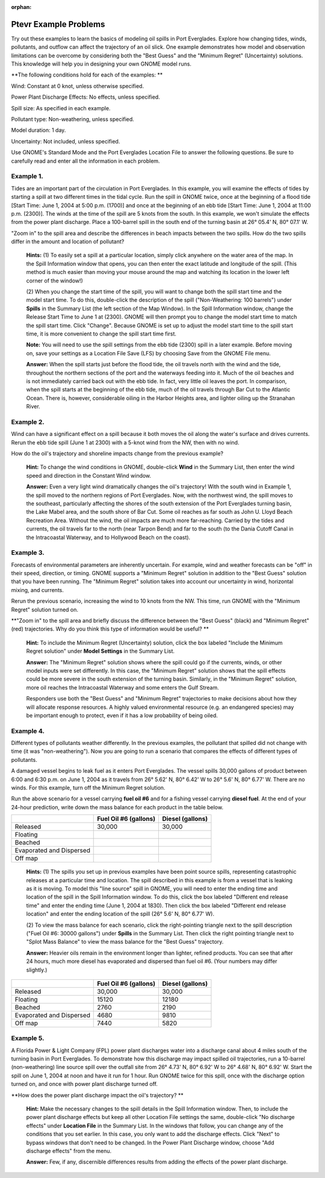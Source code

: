 
:orphan:

.. _ptevr_examples:

Ptevr Example Problems
======================


Try out these examples to learn the basics of modeling oil spills in
Port Everglades. Explore how changing tides, winds, pollutants, and
outflow can affect the trajectory of an oil slick. One example
demonstrates how model and observation limitations can be overcome by
considering both the "Best Guess" and the "Minimum Regret" (Uncertainty)
solutions. This knowledge will help you in designing your own GNOME
model runs.

**The following conditions hold for each of the examples: **

Wind: Constant at 0 knot, unless otherwise specified.

Power Plant Discharge Effects: No effects, unless specified.

Spill size: As specified in each example.

Pollutant type: Non-weathering, unless specified.

Model duration: 1 day.

Uncertainty: Not included, unless specified.

Use GNOME's Standard Mode and the Port Everglades Location File to
answer the following questions. Be sure to carefully read and enter all
the information in each problem.

Example 1.
----------

Tides are an important part of the circulation in Port
Everglades. In this example, you will examine the effects of tides by
starting a spill at two different times in the tidal cycle. Run the
spill in GNOME twice, once at the beginning of a flood tide [Start Time:
June 1, 2004 at 5:00 p.m. (1700)] and once at the beginning of an ebb
tide [Start Time: June 1, 2004 at 11:00 p.m. (2300)]. The winds at the
time of the spill are 5 knots from the south. In this example, we won't
simulate the effects from the power plant discharge. Place a 100-barrel
spill in the south end of the turning basin at 26° 05.4' N, 80° 07.1' W.

"Zoom in" to the spill area and describe the differences in beach
impacts between the two spills. How do the two spills differ in the
amount and location of pollutant?

    **Hints:** (1) To easily set a spill at a particular location,
    simply click anywhere on the water area of the map. In the Spill
    Information window that opens, you can then enter the exact latitude
    and longitude of the spill. (This method is much easier than moving
    your mouse around the map and watching its location in the lower
    left corner of the window!)

    (2) When you change the start time of the spill, you will want to
    change both the spill start time and the model start time. To do
    this, double-click the description of the spill ("Non-Weathering:
    100 barrels") under **Spills** in the Summary List (the left section
    of the Map Window). In the Spill Information window, change the
    Release Start Time to June 1 at (2300). GNOME will then prompt you
    to change the model start time to match the spill start time. Click
    "Change". Because GNOME is set up to adjust the model start time to
    the spill start time, it is more convenient to change the spill
    start time first.

    **Note:** You will need to use the spill settings from the ebb tide
    (2300) spill in a later example. Before moving on, save your
    settings as a Location File Save (LFS) by choosing Save from the
    GNOME File menu.

    **Answer:** When the spill starts just before the flood tide, the
    oil travels north with the wind and the tide, throughout the
    northern sections of the port and the waterways feeding into it.
    Much of the oil beaches and is not immediately carried back out with
    the ebb tide. In fact, very little oil leaves the port. In
    comparison, when the spill starts at the beginning of the ebb tide,
    much of the oil travels through Bar Cut to the Atlantic Ocean. There
    is, however, considerable oiling in the Harbor Heights area, and
    lighter oiling up the Stranahan River.

Example 2.
----------

Wind can have a significant effect on a spill because it both
moves the oil along the water's surface and drives currents. Rerun the
ebb tide spill (June 1 at 2300) with a 5-knot wind from the NW, then
with no wind.

How do the oil's trajectory and shoreline impacts change from the
previous example?

    **Hint:** To change the wind conditions in GNOME, double-click
    **Wind** in the Summary List, then enter the wind speed and
    direction in the Constant Wind window.

    **Answer:** Even a very light wind dramatically changes the oil's
    trajectory! With the south wind in Example 1, the spill moved to the
    northern regions of Port Everglades. Now, with the northwest wind,
    the spill moves to the southeast, particularly affecting the shores
    of the south extension of the Port Everglades turning basin, the
    Lake Mabel area, and the south shore of Bar Cut. Some oil reaches as
    far south as John U. Lloyd Beach Recreation Area. Without the wind,
    the oil impacts are much more far-reaching. Carried by the tides and
    currents, the oil travels far to the north (near Tarpon Bend) and
    far to the south (to the Dania Cutoff Canal in the Intracoastal
    Waterway, and to Hollywood Beach on the coast).

Example 3.
----------

Forecasts of environmental parameters are inherently uncertain.
For example, wind and weather forecasts can be "off" in their speed,
direction, or timing. GNOME supports a "Minimum Regret" solution in
addition to the "Best Guess" solution that you have been running. The
"Minimum Regret" solution takes into account our uncertainty in wind,
horizontal mixing, and currents.

Rerun the previous scenario, increasing the wind to 10 knots from the
NW. This time, run GNOME with the "Minimum Regret" solution turned on.

**"Zoom in" to the spill area and briefly discuss the difference between
the "Best Guess" (black) and "Minimum Regret" (red) trajectories. Why do
you think this type of information would be useful? **

    **Hint:** To include the Minimum Regret (Uncertainty) solution,
    click the box labeled "Include the Minimum Regret solution" under
    **Model Settings** in the Summary List.

    **Answer:** The "Minimum Regret" solution shows where the spill
    could go if the currents, winds, or other model inputs were set
    differently. In this case, the "Minimum Regret" solution shows that
    the spill effects could be more severe in the south extension of the
    turning basin. Similarly, in the "Minimum Regret" solution, more oil
    reaches the Intracoastal Waterway and some enters the Gulf Stream.

    Responders use both the "Best Guess" and "Minimum Regret"
    trajectories to make decisions about how they will allocate response
    resources. A highly valued environmental resource (e.g. an
    endangered species) may be important enough to protect, even if it
    has a low probability of being oiled.

Example 4.
----------

Different types of pollutants weather differently. In the
previous examples, the pollutant that spilled did not change with time
(it was "non-weathering"). Now you are going to run a scenario that
compares the effects of different types of pollutants.

A damaged vessel begins to leak fuel as it enters Port Everglades. The
vessel spills 30,000 gallons of product between 6:00 and 6:30 p.m. on
June 1, 2004 as it travels from 26° 5.62' N, 80° 6.42' W to 26° 5.6' N,
80° 6.77' W. There are no winds. For this example, turn off the Minimum
Regret solution.

Run the above scenario for a vessel carrying **fuel oil #6** and for a
fishing vessel carrying **diesel fuel**. At the end of your 24-hour
prediction, write down the mass balance for each product in the table
below.

+----------------------------+-----------------+---------------+
|                            | **Fuel Oil #6   | **Diesel      |
|                            | (gallons)**     | (gallons)**   |
+----------------------------+-----------------+---------------+
| Released                   | 30,000          | 30,000        |
+----------------------------+-----------------+---------------+
| Floating                   |                 |               |
+----------------------------+-----------------+---------------+
| Beached                    |                 |               |
+----------------------------+-----------------+---------------+
| Evaporated and Dispersed   |                 |               |
+----------------------------+-----------------+---------------+
| Off map                    |                 |               |
+----------------------------+-----------------+---------------+

    **Hints:** (1) The spills you set up in previous examples have been
    point source spills, representing catastrophic releases at a
    particular time and location. The spill described in this example is
    from a vessel that is leaking as it is moving. To model this "line
    source" spill in GNOME, you will need to enter the ending time and
    location of the spill in the Spill Information window. To do this,
    click the box labeled "Different end release time" and enter the
    ending time (June 1, 2004 at 1830). Then click the box labeled
    "Different end release location" and enter the ending location of
    the spill (26° 5.6' N, 80° 6.77' W).

    (2) To view the mass balance for each scenario, click the
    right-pointing triangle next to the spill description ("Fuel Oil #6:
    30000 gallons") under **Spills** in the Summary List. Then click the
    right pointing triangle next to "Splot Mass Balance" to view the
    mass balance for the "Best Guess" trajectory.

    **Answer:** Heavier oils remain in the environment longer than
    lighter, refined products. You can see that after 24 hours, much
    more diesel has evaporated and dispersed than fuel oil #6. (Your
    numbers may differ slightly.)

+----------------------------+-----------------+---------------+
|                            | **Fuel Oil #6   | **Diesel      |
|                            | (gallons)**     | (gallons)**   |
+----------------------------+-----------------+---------------+
| Released                   | 30,000          | 30,000        |
+----------------------------+-----------------+---------------+
| Floating                   | 15120           | 12180         |
+----------------------------+-----------------+---------------+
| Beached                    | 2760            | 2190          |
+----------------------------+-----------------+---------------+
| Evaporated and Dispersed   | 4680            | 9810          |
+----------------------------+-----------------+---------------+
| Off map                    | 7440            | 5820          |
+----------------------------+-----------------+---------------+

Example 5.
----------

A Florida Power & Light Company (FPL) power plant discharges
water into a discharge canal about 4 miles south of the turning basin in
Port Everglades. To demonstrate how this discharge may impact spilled
oil trajectories, run a 10-barrel (non-weathering) line source spill
over the outfall site from 26° 4.73' N, 80° 6.92' W to 26° 4.68' N, 80°
6.92' W. Start the spill on June 1, 2004 at noon and have it run for 1
hour. Run GNOME twice for this spill, once with the discharge option
turned on, and once with power plant discharge turned off.

**How does the power plant discharge impact the oil's trajectory? **

    **Hint:** Make the necessary changes to the spill details in the
    Spill Information window. Then, to include the power plant discharge
    effects but keep all other Location File settings the same,
    double-click "No discharge effects" under **Location File** in the
    Summary List. In the windows that follow, you can change any of the
    conditions that you set earlier. In this case, you only want to add
    the discharge effects. Click "Next" to bypass windows that don't
    need to be changed. In the Power Plant Discharge window, choose "Add
    discharge effects" from the menu.

    **Answer:** Few, if any, discernible differences results from adding
    the effects of the power plant discharge.
